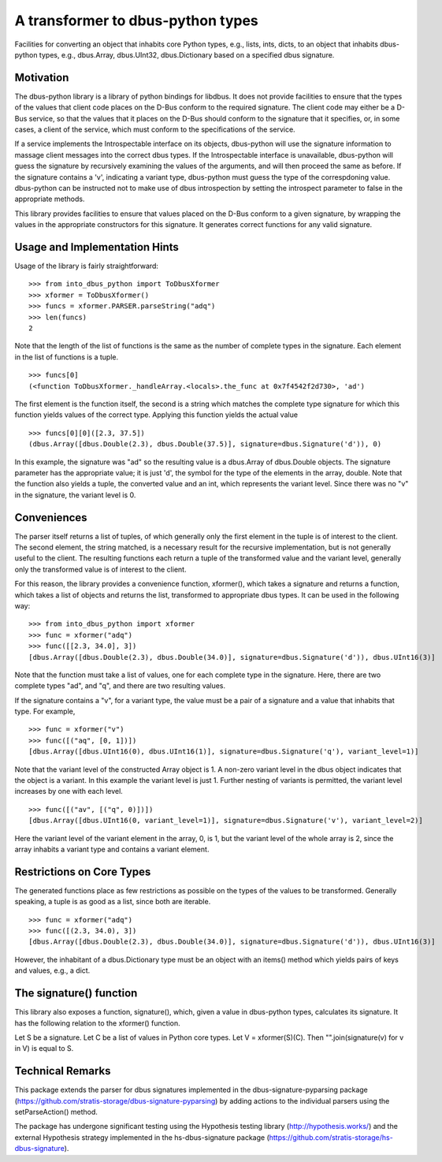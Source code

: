 A transformer to dbus-python types
==================================

Facilities for converting an object that inhabits core Python types, e.g.,
lists, ints, dicts, to an object that inhabits dbus-python types, e.g.,
dbus.Array, dbus.UInt32, dbus.Dictionary based on a specified dbus signature.

Motivation
----------

The dbus-python library is a library of python bindings for libdbus. It does
not provide facilities to ensure that the types of the values that client code
places on the D-Bus conform to the required signature. The client code may
either be a D-Bus service, so that the values that it places on the D-Bus
should conform to the signature that it specifies, or, in some cases, a client
of the service, which must conform to the specifications of the service.

If a service implements the Introspectable interface on its objects,
dbus-python will use the signature information to massage client messages
into the correct dbus types. If the Introspectable interface is unavailable,
dbus-python will guess the signature by recursively examining the values of
the arguments, and will then proceed the same as before. If the signature
contains a 'v', indicating a variant type, dbus-python must guess the type
of the correspdoning value. dbus-python can be instructed not to make use of
dbus introspection by setting the introspect parameter to false in the
appropriate methods.

This library provides facilities to ensure that values placed on the D-Bus
conform to a given signature, by wrapping the values in the appropriate
constructors for this signature. It generates correct functions for any
valid signature.

Usage and Implementation Hints
------------------------------

Usage of the library is fairly straightforward::

   >>> from into_dbus_python import ToDbusXformer
   >>> xformer = ToDbusXformer()
   >>> funcs = xformer.PARSER.parseString("adq")
   >>> len(funcs)
   2

Note that the length of the list of functions is the same as the number of
complete types in the signature. Each element in the list of functions is
a tuple. ::

    >>> funcs[0]
    (<function ToDbusXformer._handleArray.<locals>.the_func at 0x7f4542f2d730>, 'ad')

The first element is the function itself, the second is a string which
matches the complete type signature for which this function yields values of
the correct type. Applying this function yields the actual value ::

    >>> funcs[0][0]([2.3, 37.5])
    (dbus.Array([dbus.Double(2.3), dbus.Double(37.5)], signature=dbus.Signature('d')), 0)

In this example, the signature was "ad" so the resulting value is a dbus.Array
of dbus.Double objects. The signature parameter has the appropriate value;
it is just 'd', the symbol for the type of the elements in the array,
double. Note that the function also yields a tuple, the converted value and
an int, which represents the variant level. Since there was no "v" in the
signature, the variant level is 0.

Conveniences
------------
The parser itself returns a list of tuples, of which generally only the first
element in the tuple is of interest to the client. The second element, the
string matched, is a necessary result for the recursive implementation,
but is not generally useful to the client. The resulting functions each
return a tuple of the transformed value and the variant level, generally only
the transformed value is of interest to the client.

For this reason, the library provides a convenience function, xformer(),
which takes a signature and returns a function, which takes a list of objects
and returns the list, transformed to appropriate dbus types. It can be used
in the following way::

    >>> from into_dbus_python import xformer
    >>> func = xformer("adq")
    >>> func([[2.3, 34.0], 3])
    [dbus.Array([dbus.Double(2.3), dbus.Double(34.0)], signature=dbus.Signature('d')), dbus.UInt16(3)]

Note that the function must take a list of values, one for each complete type
in the signature. Here, there are two complete types "ad", and "q", and there
are two resulting values.

If the signature contains a "v", for a variant type, the value must be a pair
of a signature and a value that inhabits that type. For example, ::

    >>> func = xformer("v")
    >>> func([("aq", [0, 1])])
    [dbus.Array([dbus.UInt16(0), dbus.UInt16(1)], signature=dbus.Signature('q'), variant_level=1)]

Note that the variant level of the constructed Array object is 1. A non-zero
variant level in the dbus object indicates that the object is a variant.
In this example the variant level is just 1. Further nesting of variants is
permitted, the variant level increases by one with each level. ::

    >>> func([("av", [("q", 0)])])
    [dbus.Array([dbus.UInt16(0, variant_level=1)], signature=dbus.Signature('v'), variant_level=2)]

Here the variant level of the variant element in the array, 0, is 1, but the
variant level of the whole array is 2, since the array inhabits a variant type
and contains a variant element.

Restrictions on Core Types
--------------------------
The generated functions place as few restrictions as possible on the types
of the values to be transformed. Generally speaking, a tuple is as good as a
list, since both are iterable. ::

    >>> func = xformer("adq")
    >>> func([(2.3, 34.0), 3])
    [dbus.Array([dbus.Double(2.3), dbus.Double(34.0)], signature=dbus.Signature('d')), dbus.UInt16(3)]

However, the inhabitant of a dbus.Dictionary type must be an object with an
items() method which yields pairs of keys and values, e.g., a dict.

The signature() function
------------------------
This library also exposes a function, signature(), which, given a value in
dbus-python types, calculates its signature. It has the following relation
to the xformer() function.

Let S be a signature. Let C be a list of values in Python core types.
Let V = xformer(S)(C). Then "".join(signature(v) for v in V) is equal to S.

Technical Remarks
-----------------

This package extends the parser for dbus signatures implemented in the
dbus-signature-pyparsing package
(https://github.com/stratis-storage/dbus-signature-pyparsing)
by adding actions to the individual parsers using the setParseAction() method.

The package has undergone significant testing using the Hypothesis testing
library (http://hypothesis.works/) and the external Hypothesis strategy
implemented in the hs-dbus-signature package
(https://github.com/stratis-storage/hs-dbus-signature).

